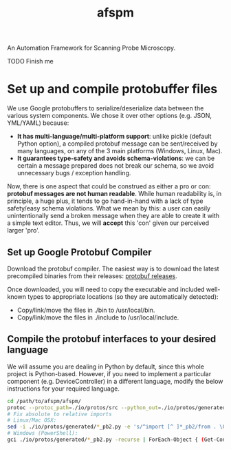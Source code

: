 #+title: afspm

An Automation Framework for Scanning Probe Microscopy.

TODO Finish me

* Set up and compile protobuffer files

We use Google protobuffers to serialize/deserialize data between the various system components. We chose it over other options (e.g. JSON, YML/YAML) because:
- *It has multi-language/multi-platform support*: unlike pickle (default Python option), a compiled protobuf message can be sent/received by many languages, on any of the 3 main platforms (Windows, Linux, Mac).
- *It guarantees type-safety and avoids schema-violations*: we can be certain a message prepared does not break our schema, so we avoid unnecessary bugs / exception handling.

Now, there is one aspect that could be construed as either a pro or con: *protobuf messages are not human readable*. While human readability is, in principle, a huge plus, it tends to go hand-in-hand with a lack of type safety/easy schema violations. What we mean by this: a user can easily unintentionally send a broken message when they are able to create it with a simple text editor. Thus, we will *accept* this 'con' given our perceived larger 'pro'.

** Set up Google Protobuf Compiler
Download the protobuf compiler. The easiest way is to download the latest precompiled binaries from their releases: [[https://github.com/protocolbuffers/protobuf/releases][protobuf releases]].

Once downloaded, you will need to copy the executable and included well-known types to appropriate locations (so they are automatically detected):
- Copy/link/move the files in ./bin to /usr/local/bin.
- Copy/link/move the files in ./include to /usr/local/include.
** Compile the protobuf interfaces to your desired language
We will assume you are dealing in Python by default, since this whole project is Python-based. However, if you need to implement a particular component (e.g. DeviceController) in a different language, modify the below instructions for your required language.

#+begin_src bash
  cd /path/to/afspm/afspm/
  protoc --protoc_path=./io/protos/src --python_out=./io/protos/generated/ ./io/protos/src/*.proto
  # Fix absolute to relative imports
  # Linux/Mac OSX:
  sed -i ./io/protos/generated/*_pb2.py -e 's/^import [^ ]*_pb2/from . \0/'
  # Windows (PowerShell):
  gci ./io/protos/generated/*_pb2.py -recurse | ForEach-Object { (Get-Content $_) | ForEach-Object { $_ -replace "^(import [^ ]*_pb2)", "from . `$0" } | Set-Content $_ }
#+end_src
